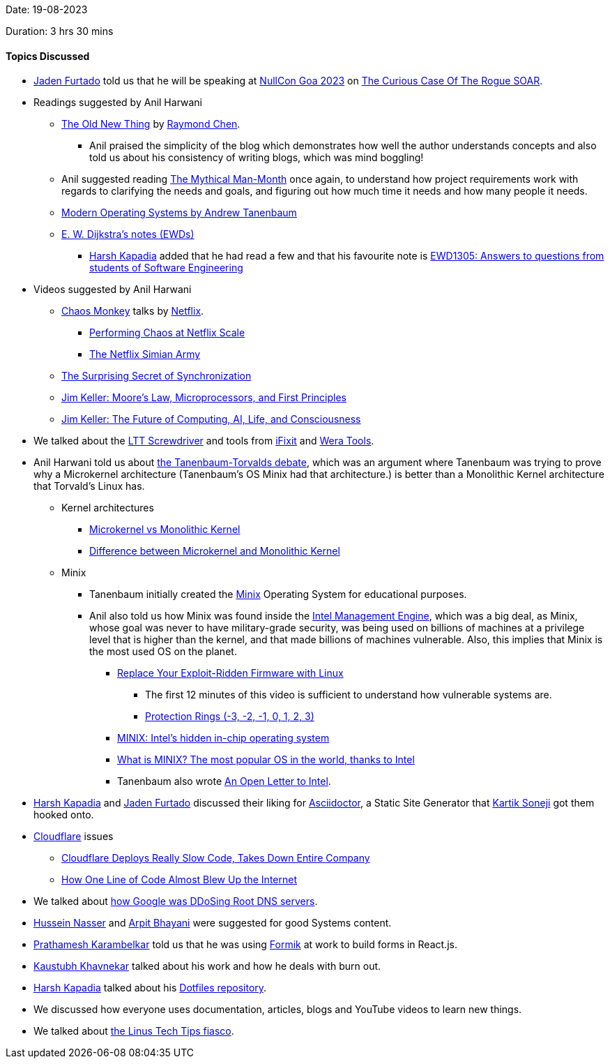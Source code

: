 Date: 19-08-2023

Duration: 3 hrs 30 mins

==== Topics Discussed

* link:https://twitter.com/furtado_jaden[Jaden Furtado^] told us that he will be speaking at link:https://nullcon.net/goa-2023[NullCon Goa 2023^] on link:https://nullcon.net/goa-2023/speaker-the-curious-case-of-the-rogue-soar[The Curious Case Of The Rogue SOAR^].
* Readings suggested by Anil Harwani
	** link:https://devblogs.microsoft.com/oldnewthing[The Old New Thing^] by link:https://devblogs.microsoft.com/oldnewthing/author/oldnewthing[Raymond Chen^].
		*** Anil praised the simplicity of the blog which demonstrates how well the author understands concepts and also told us about his consistency of writing blogs, which was mind boggling!
	** Anil suggested reading link:https://en.wikipedia.org/wiki/The_Mythical_Man-Month[The Mythical Man-Month^] once again, to understand how project requirements work with regards to clarifying the needs and goals, and figuring out how much time it needs and how many people it needs.
	** link:https://www.pearson.com/en-us/subject-catalog/p/modern-operating-systems/P200000003311/9780133591620[Modern Operating Systems by Andrew Tanenbaum^]
	** link:https://www.cs.utexas.edu/~EWD[E. W. Dijkstra's notes (EWDs)^]
		*** link:https://twitter.com/harshgkapadia[Harsh Kapadia^] added that he had read a few and that his favourite note is link:https://www.cs.utexas.edu/users/EWD/ewd13xx/EWD1305.PDF[EWD1305: Answers to questions from students of Software Engineering^]
* Videos suggested by Anil Harwani
	** link:https://github.com/Netflix/chaosmonkey[Chaos Monkey^] talks by link:https://www.netflix.com[Netflix^].
		*** link:https://www.youtube.com/watch?v=LaKGx0dAUlo[Performing Chaos at Netflix Scale^]
		*** link:https://netflixtechblog.com/the-netflix-simian-army-16e57fbab116[The Netflix Simian Army^]
	** link:https://www.youtube.com/watch?v=t-_VPRCtiUg[The Surprising Secret of Synchronization^]
	** link:https://www.youtube.com/watch?v=Nb2tebYAaOA[Jim Keller: Moore's Law, Microprocessors, and First Principles^]
	** link:https://www.youtube.com/watch?v=G4hL5Om4IJ4[Jim Keller: The Future of Computing, AI, Life, and Consciousness^]
* We talked about the link:https://www.lttstore.com/products/screwdriver[LTT Screwdriver^] and tools from link:https://www.ifixit.com/Tools/Toolkits[iFixit^] and link:https://www-de.wera.de/en[Wera Tools^].
* Anil Harwani told us about link:https://en.wikipedia.org/wiki/Tanenbaum%E2%80%93Torvalds_debate[the Tanenbaum-Torvalds debate^], which was an argument where Tanenbaum was trying to prove why a Microkernel architecture (Tanenbaum's OS Minix had that architecture.) is better than a Monolithic Kernel architecture that Torvald's Linux has.
	** Kernel architectures
		*** link:https://stackoverflow.com/questions/4537850/what-is-difference-between-monolithic-and-micro-kernel[Microkernel vs Monolithic Kernel^]
		*** link:https://www.geeksforgeeks.org/difference-between-microkernel-and-monolithic-kernel[Difference between Microkernel and Monolithic Kernel^]
	** Minix
		*** Tanenbaum initially created the link:https://en.wikipedia.org/wiki/Minix[Minix^] Operating System for educational purposes.
		*** Anil also told us how Minix was found inside the link:https://en.wikipedia.org/wiki/Intel_Management_Engine[Intel Management Engine^], which was a big deal, as Minix, whose goal was never to have military-grade security, was being used on billions of machines at a privilege level that is higher than the kernel, and that made billions of machines vulnerable. Also, this implies that Minix is the most used OS on the planet.
			**** link:https://www.youtube.com/watch?v=iffTJ1vPCSo[Replace Your Exploit-Ridden Firmware with Linux^]
				***** The first 12 minutes of this video is sufficient to understand how vulnerable systems are.
				***** link:https://security.stackexchange.com/questions/129098/what-is-protection-ring-1[Protection Rings (-3, -2, -1, 0, 1, 2, 3)^]
			**** link:https://www.zdnet.com/article/minix-intels-hidden-in-chip-operating-system[MINIX: Intel's hidden in-chip operating system^]
			**** link:https://www.networkworld.com/article/3236064/minix-the-most-popular-os-in-the-world-thanks-to-intel.html[What is MINIX? The most popular OS in the world, thanks to Intel^]
			**** Tanenbaum also wrote link:https://www.cs.vu.nl/~ast/intel[An Open Letter to Intel^].
* link:https://twitter.com/harshgkapadia[Harsh Kapadia^] and link:https://twitter.com/furtado_jaden[Jaden Furtado^] discussed their liking for link:https://asciidoctor.org[Asciidoctor^], a Static Site Generator that link:https://twitter.com/KartikSoneji_[Kartik Soneji^] got them hooked onto.
* link:https://www.cloudflare.com[Cloudflare^] issues
	** link:https://www.youtube.com/watch?v=DDe-S3uef2w[Cloudflare Deploys Really Slow Code, Takes Down Entire Company^]
	** link:https://www.youtube.com/watch?v=GEbn3nHyKnA[How One Line of Code Almost Blew Up the Internet^]
* We talked about link:https://networking.harshkapadia.me/dns#:~:text=Chromium%20search%20query%20DNS%20bug[how Google was DDoSing Root DNS servers^].
* link:https://www.youtube.com/@hnasr[Hussein Nasser^] and link:https://www.youtube.com/@AsliEngineering[Arpit Bhayani^] were suggested for good Systems content.
* link:https://twitter.com/PrathameshK_69[Prathamesh Karambelkar^] told us that he was using link:https://github.com/jaredpalmer/formik[Formik^] at work to build forms in React.js.
* link:https://www.linkedin.com/in/kaustubhkhavnekar[Kaustubh Khavnekar^] talked about his work and how he deals with burn out.
* link:https://twitter.com/harshgkapadia[Harsh Kapadia^] talked about his link:https://github.com/HarshKapadia2/dotfiles[Dotfiles repository^].
* We discussed how everyone uses documentation, articles, blogs and YouTube videos to learn new things.
* We talked about link:https://www.youtube.com/watch?v=FGW3TPytTjc[the Linus Tech Tips fiasco^].
